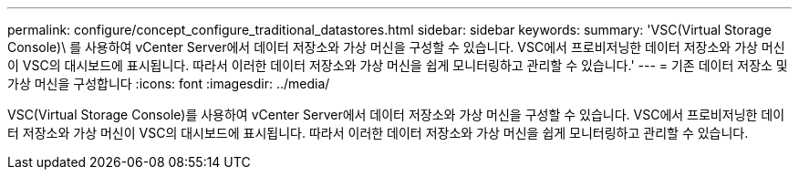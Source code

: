 ---
permalink: configure/concept_configure_traditional_datastores.html 
sidebar: sidebar 
keywords:  
summary: 'VSC(Virtual Storage Console)\ 를 사용하여 vCenter Server에서 데이터 저장소와 가상 머신을 구성할 수 있습니다. VSC에서 프로비저닝한 데이터 저장소와 가상 머신이 VSC의 대시보드에 표시됩니다. 따라서 이러한 데이터 저장소와 가상 머신을 쉽게 모니터링하고 관리할 수 있습니다.' 
---
= 기존 데이터 저장소 및 가상 머신을 구성합니다
:icons: font
:imagesdir: ../media/


[role="lead"]
VSC(Virtual Storage Console)를 사용하여 vCenter Server에서 데이터 저장소와 가상 머신을 구성할 수 있습니다. VSC에서 프로비저닝한 데이터 저장소와 가상 머신이 VSC의 대시보드에 표시됩니다. 따라서 이러한 데이터 저장소와 가상 머신을 쉽게 모니터링하고 관리할 수 있습니다.

